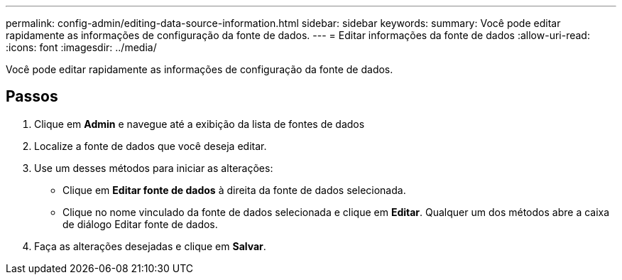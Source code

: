 ---
permalink: config-admin/editing-data-source-information.html 
sidebar: sidebar 
keywords:  
summary: Você pode editar rapidamente as informações de configuração da fonte de dados. 
---
= Editar informações da fonte de dados
:allow-uri-read: 
:icons: font
:imagesdir: ../media/


[role="lead"]
Você pode editar rapidamente as informações de configuração da fonte de dados.



== Passos

. Clique em *Admin* e navegue até a exibição da lista de fontes de dados
. Localize a fonte de dados que você deseja editar.
. Use um desses métodos para iniciar as alterações:
+
** Clique em *Editar fonte de dados* à direita da fonte de dados selecionada.
** Clique no nome vinculado da fonte de dados selecionada e clique em *Editar*. Qualquer um dos métodos abre a caixa de diálogo Editar fonte de dados.


. Faça as alterações desejadas e clique em *Salvar*.

